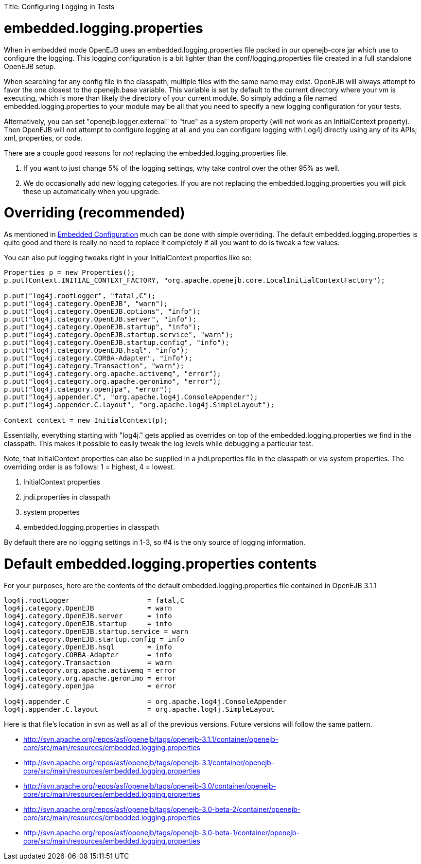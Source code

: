:doctype: book

Title: Configuring Logging in Tests +++<a name="ConfiguringLogginginTests-embedded.logging.properties">++++++</a>+++

= embedded.logging.properties

When in embedded mode OpenEJB uses an embedded.logging.properties file packed in our openejb-core jar which use to configure the logging.
This logging configuration is a bit lighter than the conf/logging.properties file created in a full standalone OpenEJB setup.

When searching for any config file in the classpath, multiple files with the same name may exist.
OpenEJB will always attempt to favor the one closest to the openejb.base variable.
This variable is set by default to the current directory where your vm is executing, which is more than likely the directory of your current module.
So simply adding a file named embedded.logging.properties to your module may be all that you need to specify a new logging configuration for your tests.

Alternatively, you can set "openejb.logger.external" to "true" as a system property (will not work as an InitialContext property).
Then OpenEJB will not attempt to configure logging at all and you can configure logging with Log4j directly using any of its APIs;
xml, properties, or code.

There are a couple good reasons for _not_ replacing the embedded.logging.properties file.

. If you want to just change 5% of the logging settings, why take control over the other 95% as well.
. We do occasionally add new logging categories.
If you are not replacing the embedded.logging.properties you will pick these up automatically when you upgrade.

+++<a name="ConfiguringLogginginTests-Overriding(recommended)">++++++</a>+++

= Overriding (recommended)

As mentioned in link:embedded-configuration.html[Embedded Configuration]  much can be done with simple overriding.
The default embedded.logging.properties is quite good and there is really no need to replace it completely if all you want to do is tweak a few values.

You can also put logging tweaks right in your InitialContext properties like so:

....
Properties p = new Properties();
p.put(Context.INITIAL_CONTEXT_FACTORY, "org.apache.openejb.core.LocalInitialContextFactory");

p.put("log4j.rootLogger", "fatal,C");
p.put("log4j.category.OpenEJB", "warn");
p.put("log4j.category.OpenEJB.options", "info");
p.put("log4j.category.OpenEJB.server", "info");
p.put("log4j.category.OpenEJB.startup", "info");
p.put("log4j.category.OpenEJB.startup.service", "warn");
p.put("log4j.category.OpenEJB.startup.config", "info");
p.put("log4j.category.OpenEJB.hsql", "info");
p.put("log4j.category.CORBA-Adapter", "info");
p.put("log4j.category.Transaction", "warn");
p.put("log4j.category.org.apache.activemq", "error");
p.put("log4j.category.org.apache.geronimo", "error");
p.put("log4j.category.openjpa", "error");
p.put("log4j.appender.C", "org.apache.log4j.ConsoleAppender");
p.put("log4j.appender.C.layout", "org.apache.log4j.SimpleLayout");

Context context = new InitialContext(p);
....

Essentially, everything starting with "log4j." gets applied as overrides on top of the embedded.logging.properties we find in the classpath.
This makes it possible to easily tweak the log levels while debugging a particular test.

Note, that InitialContext properties can also be supplied in a jndi.properties file in the classpath or via system properties.
The overriding order is as follows: 1 = highest, 4 = lowest.

. InitialContext properties
. jndi.properties in classpath
. system propertes
. embedded.logging.properties in classpath

By default there are no logging settings in 1-3, so #4 is the only source of logging information.

+++<a name="ConfiguringLogginginTests-Defaultembedded.logging.propertiescontents">++++++</a>+++

= Default embedded.logging.properties contents

For your purposes, here are the contents of the default embedded.logging.properties file contained in OpenEJB 3.1.1

....
log4j.rootLogger		   = fatal,C
log4j.category.OpenEJB		   = warn
log4j.category.OpenEJB.server	   = info
log4j.category.OpenEJB.startup	   = info
log4j.category.OpenEJB.startup.service = warn
log4j.category.OpenEJB.startup.config = info
log4j.category.OpenEJB.hsql	   = info
log4j.category.CORBA-Adapter	   = info
log4j.category.Transaction	   = warn
log4j.category.org.apache.activemq = error
log4j.category.org.apache.geronimo = error
log4j.category.openjpa		   = error

log4j.appender.C		   = org.apache.log4j.ConsoleAppender
log4j.appender.C.layout 	   = org.apache.log4j.SimpleLayout
....

Here is that file's location in svn as well as all of the previous versions.
Future versions will follow the same pattern.

* http://svn.apache.org/repos/asf/openejb/tags/openejb-3.1.1/container/openejb-core/src/main/resources/embedded.logging.properties
* http://svn.apache.org/repos/asf/openejb/tags/openejb-3.1/container/openejb-core/src/main/resources/embedded.logging.properties
* http://svn.apache.org/repos/asf/openejb/tags/openejb-3.0/container/openejb-core/src/main/resources/embedded.logging.properties
* http://svn.apache.org/repos/asf/openejb/tags/openejb-3.0-beta-2/container/openejb-core/src/main/resources/embedded.logging.properties
* http://svn.apache.org/repos/asf/openejb/tags/openejb-3.0-beta-1/container/openejb-core/src/main/resources/embedded.logging.properties
